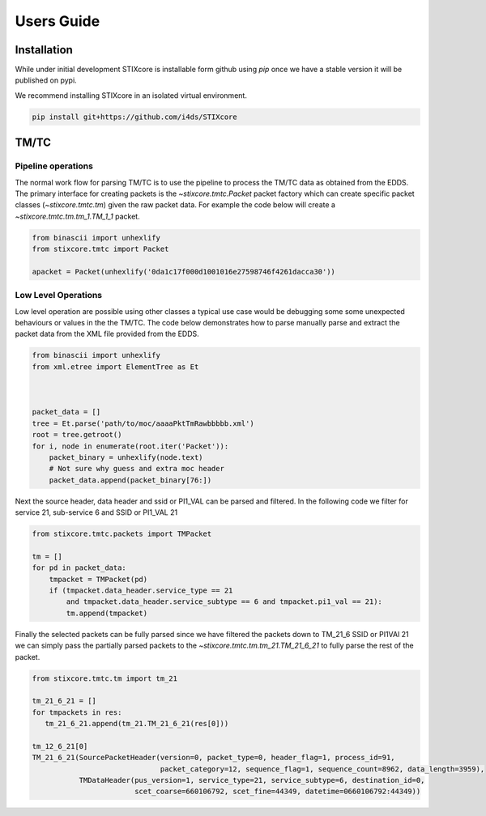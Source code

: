 Users Guide
===========

Installation
------------

While under initial development STIXcore is installable form github using `pip` once we have a stable
version it will be published on pypi.

We recommend installing STIXcore in an isolated virtual environment.

.. code-block:: bash

    pip install git+https://github.com/i4ds/STIXcore

TM/TC
-----

Pipeline operations
"""""""""""""""""""
The normal work flow for parsing TM/TC is to use the pipeline to process the TM/TC data as obtained
from the EDDS. The primary interface for creating packets is the `~stixcore.tmtc.Packet` packet
factory which can create specific packet classes (`~stixcore.tmtc.tm`) given the raw packet data. For
example the code below will create a `~stixcore.tmtc.tm.tm_1.TM_1_1` packet.

.. code-block:: python

    from binascii import unhexlify
    from stixcore.tmtc import Packet

    apacket = Packet(unhexlify('0da1c17f000d1001016e27598746f4261dacca30'))

Low Level Operations
""""""""""""""""""""
Low level operation are possible using other classes a typical use case would be debugging some some
unexpected behaviours or values in the the TM/TC. The code below demonstrates how to parse manually
parse and extract the packet data from the XML file provided from the EDDS.

.. code-block:: python

    from binascii import unhexlify
    from xml.etree import ElementTree as Et



    packet_data = []
    tree = Et.parse('path/to/moc/aaaaPktTmRawbbbbb.xml')
    root = tree.getroot()
    for i, node in enumerate(root.iter('Packet')):
        packet_binary = unhexlify(node.text)
        # Not sure why guess and extra moc header
        packet_data.append(packet_binary[76:])

Next the source header, data header and ssid or PI1_VAL can be parsed and filtered. In the following
code we filter for service 21, sub-service 6 and SSID or PI1_VAL 21

.. code-block:: python

    from stixcore.tmtc.packets import TMPacket

    tm = []
    for pd in packet_data:
        tmpacket = TMPacket(pd)
        if (tmpacket.data_header.service_type == 21
            and tmpacket.data_header.service_subtype == 6 and tmpacket.pi1_val == 21):
            tm.append(tmpacket)

Finally the selected packets can be fully parsed since we have filtered the packets down to TM_21_6
SSID or PI1VAl 21 we can simply pass the partially parsed packets to the
`~stixcore.tmtc.tm.tm_21.TM_21_6_21` to fully parse the rest of the packet.

.. code-block:: python

    from stixcore.tmtc.tm import tm_21

    tm_21_6_21 = []
    for tmpackets in res:
       tm_21_6_21.append(tm_21.TM_21_6_21(res[0]))

    tm_12_6_21[0]
    TM_21_6_21(SourcePacketHeader(version=0, packet_type=0, header_flag=1, process_id=91,
                                  packet_category=12, sequence_flag=1, sequence_count=8962, data_length=3959),
               TMDataHeader(pus_version=1, service_type=21, service_subtype=6, destination_id=0,
                            scet_coarse=660106792, scet_fine=44349, datetime=0660106792:44349))
